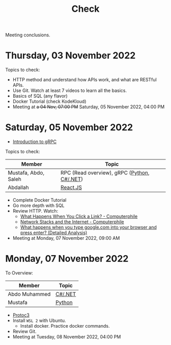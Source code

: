 #+title: Check

Meeting conclusions.
* Thursday, 03 November 2022
Topics to check:
+ HTTP method and understand how APIs work, and what are RESTful APIs.
+ Use Git.
  Watch at least 7 videos to learn all the basics.
+ Basics of SQL (any flavor)
+ Docker Tutorial (check KodeKloud)
+ Meeting at +a 04 Nov, 07:00 PM+ Saturday, 05 November 2022, 04:00 PM
* Saturday, 05 November 2022
+ [[https://grpc.io/docs/what-is-grpc/introduction/][Introduction to gRPC]]

Topics to check:
|----------------------+---------------------------------------------|
| Member               | Topic                                       |
|----------------------+---------------------------------------------|
| Mustafa, Abdo, Saleh | RPC (Read overview), gRPC ([[https://grpc.io/docs/languages/python/][Python]], [[https://grpc.io/docs/languages/csharp/][C#/.NET]]) |
| Abdallah             | [[https://www.youtube.com/watch?v=Ke90Tje7VS0][React.JS]]                                    |
|----------------------+---------------------------------------------|

+ Complete Docker Tutorial
+ Go more depth with SQL
+ Review HTTP. Watch:
  + [[https://www.youtube.com/watch?v=keo0dglCj7I][What Happens When You Click a Link? - Computerphile]]
  + [[https://www.youtube.com/watch?v=PG9oKZdFb7w][Network Stacks and the Internet - Computerphile]]
  + [[https://www.youtube.com/watch?v=dh406O2v_1c][What happens when you type google.com into your browser and press enter? (Detailed Analysis)]]
+ Meeting at Monday, 07 November 2022, 09:00 AM
* Monday, 07 November 2022

To Overview:

|---------------+---------|
| Member        | Topic   |
|---------------+---------|
| Abdo Muhammed | [[https://grpc.io/docs/languages/csharp/][C#/.NET]] |
| Mustafa       | [[https://grpc.io/docs/languages/python/][Python]]  |
|---------------+---------|

+ [[https://developers.google.com/protocol-buffers][Protoc3]]
+ Install ~WSL 2~ with Ubuntu.
  + Install docker. Practice docker commands.
+ Review Git.
+ Meeting at Tuesday, 08 November 2022, 04:00 PM
